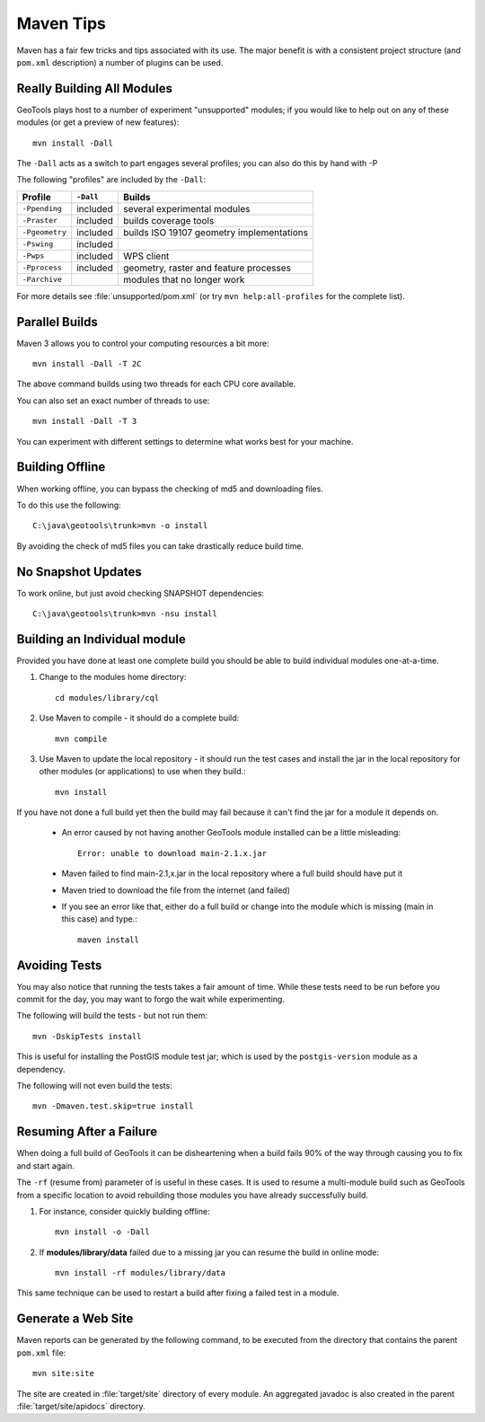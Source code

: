 Maven Tips
----------

Maven has a fair few tricks and tips associated with its use. The major benefit is with a consistent project structure (and ``pom.xml`` description) a number of plugins can be used.

Really Building All Modules
^^^^^^^^^^^^^^^^^^^^^^^^^^^

GeoTools plays host to a number of experiment "unsupported" modules; if you would like to help out on any of these modules (or get a preview of new features)::

   mvn install -Dall

The ``-Dall`` acts as a switch to part engages several profiles; you can also do this by hand with -P

The following "profiles" are included by the ``-Dall``:

=================== ========== ===================================================================
Profile             ``-Dall``    Builds
=================== ========== ===================================================================
``-Ppending``       included   several experimental modules
``-Praster``        included   builds coverage tools
``-Pgeometry``      included   builds ISO 19107 geometry implementations
``-Pswing``         included
``-Pwps``           included   WPS client
``-Pprocess``       included   geometry, raster and feature processes
``-Parchive``                  modules that no longer work
=================== ========== ===================================================================

For more details see :file:`unsupported/pom.xml` (or try ``mvn help:all-profiles`` for the complete list).

Parallel Builds
^^^^^^^^^^^^^^^

Maven 3 allows you to control your computing resources a bit more::

  mvn install -Dall -T 2C

The above command builds using two threads for each CPU core available.

You can also set an exact number of threads to use::

  mvn install -Dall -T 3

You can experiment with different settings to determine what works best for your machine.

Building Offline
^^^^^^^^^^^^^^^^

When working offline, you can bypass the checking of md5 and downloading files.

To do this use the following::

   C:\java\geotools\trunk>mvn -o install

By avoiding the check of md5 files you can take drastically reduce build time.

No Snapshot Updates
^^^^^^^^^^^^^^^^^^^

To work online, but just avoid checking SNAPSHOT dependencies::

    C:\java\geotools\trunk>mvn -nsu install

Building an Individual module
^^^^^^^^^^^^^^^^^^^^^^^^^^^^^

Provided you have done at least one complete build you should be able to build individual modules one-at-a-time.

1. Change to the modules home directory::

     cd modules/library/cql

2. Use Maven to compile - it should do a complete build::

      mvn compile

3. Use Maven to update the local repository - it should run the test cases and install the jar in the local
   repository for other modules (or applications) to use when they build.::

     mvn install

If you have not done a full build yet then the build may fail because it can't find the jar for a module it depends on.

  * An error caused by not having another GeoTools module installed can be a little misleading::

      Error: unable to download main-2.1.x.jar

  * Maven failed to find main-2.1,x.jar in the local repository where a full build should have put it
  * Maven tried to download the file from the internet (and failed)
  * If you see an error like that, either do a full build or change into the module which is missing (main in this case) and type.::

     maven install

Avoiding Tests
^^^^^^^^^^^^^^

You may also notice that running the tests takes a fair amount of time. While these tests need to be run before you commit for the day, you may want to forgo the wait while experimenting.

The following will build the tests - but not run them::

   mvn -DskipTests install

This is useful for installing the PostGIS module test jar; which is used by the ``postgis-version`` module as a dependency.

The following will not even build the tests::

   mvn -Dmaven.test.skip=true install

Resuming After a Failure
^^^^^^^^^^^^^^^^^^^^^^^^

When doing a full build of GeoTools it can be disheartening when a build fails 90% of the way through causing you to fix and start again.

The ``-rf`` (resume from) parameter of is useful in these cases. It is used to resume a multi-module build such as GeoTools from a specific location to avoid rebuilding those modules you have already successfully build.

1. For instance, consider quickly building offline::

     mvn install -o -Dall

2. If **modules/library/data** failed due to a missing jar you can resume the build in online mode::

     mvn install -rf modules/library/data

This same technique can be used to restart a build after fixing a failed test in a module.

Generate a Web Site
^^^^^^^^^^^^^^^^^^^

Maven reports can be generated by the following command, to be executed from the directory that contains the parent ``pom.xml`` file::

   mvn site:site

The site are created in :file:`target/site` directory of every module. An aggregated javadoc is also created in the parent :file:`target/site/apidocs` directory.
